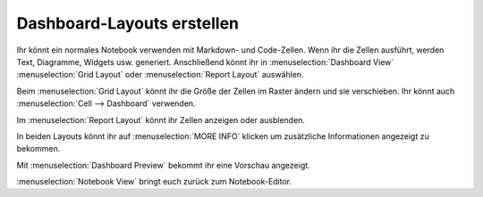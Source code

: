 Dashboard-Layouts erstellen 
===========================

Ihr könnt ein normales Notebook verwenden mit Markdown- und Code-Zellen. Wenn
ihr die Zellen ausführt, werden Text, Diagramme, Widgets usw. generiert.
Anschließend könnt ihr in :menuselection:`Dashboard View`
:menuselection:`Grid Layout` oder :menuselection:`Report Layout` auswählen.

Beim :menuselection:`Grid Layout` könnt ihr die Größe der Zellen im Raster
ändern und sie verschieben. Ihr könnt auch
:menuselection:`Cell --> Dashboard` verwenden.

Im :menuselection:`Report Layout` könnt ihr Zellen anzeigen oder ausblenden. 

In beiden Layouts könnt ihr auf :menuselection:`MORE INFO` klicken um
zusätzliche Informationen angezeigt zu bekommen.

Mit :menuselection:`Dashboard Preview` bekommt ihr eine Vorschau angezeigt.

:menuselection:`Notebook View` bringt euch zurück zum Notebook-Editor.


